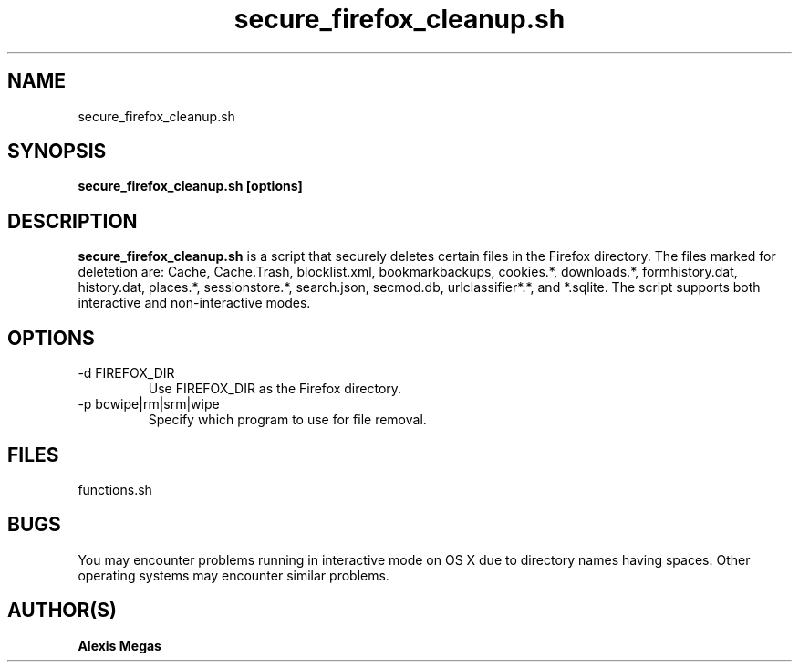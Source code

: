 .TH secure_firefox_cleanup.sh 1 "April 21, 2010"
.SH NAME
secure_firefox_cleanup.sh
.SH SYNOPSIS
.B secure_firefox_cleanup.sh [options]
.SH DESCRIPTION
.B secure_firefox_cleanup.sh
is a script that securely deletes certain files in the Firefox directory. The files marked for deletetion are: Cache,
Cache.Trash, blocklist.xml, bookmarkbackups, cookies.*, downloads.*, formhistory.dat, history.dat, places.*, sessionstore.*, search.json, secmod.db, urlclassifier*.*, and *.sqlite.
The script supports both interactive and non-interactive modes.
.SH OPTIONS
.IP "-d FIREFOX_DIR"
Use FIREFOX_DIR as the Firefox directory.
.IP "-p bcwipe|rm|srm|wipe"
Specify which program to use for file removal.
.SH FILES
functions.sh
.SH BUGS
You may encounter problems running in interactive mode on OS X due to directory names having spaces. Other operating systems may encounter similar problems.
.SH AUTHOR(S)
.B Alexis Megas
